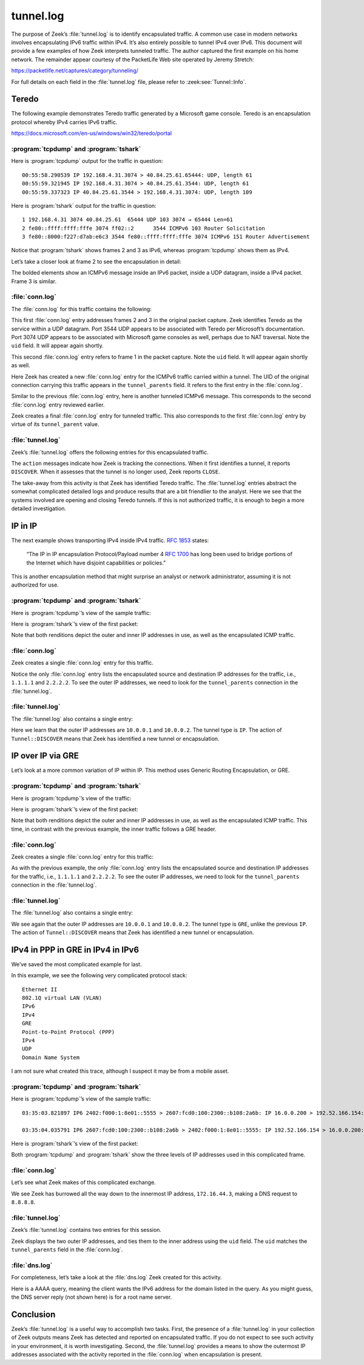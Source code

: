 ==========
tunnel.log
==========

The purpose of Zeek’s :file:`tunnel.log` is to identify encapsulated traffic. A
common use case in modern networks involves encapsulating IPv6 traffic within
IPv4. It’s also entirely possible to tunnel IPv4 over IPv6. This document will
provide a few examples of how Zeek interprets tunneled traffic. The author
captured the first example on his home network. The remainder appear courtesy
of the PacketLife Web site operated by Jeremy Stretch:

https://packetlife.net/captures/category/tunneling/

For full details on each field in the :file:`tunnel.log` file, please refer to
:zeek:see:`Tunnel::Info`.

Teredo
======

The following example demonstrates Teredo traffic generated by a Microsoft game
console. Teredo is an encapsulation protocol whereby IPv4 carries IPv6 traffic.

https://docs.microsoft.com/en-us/windows/win32/teredo/portal

:program:`tcpdump` and :program:`tshark`
----------------------------------------

Here is :program:`tcpdump` output for the traffic in question::

  00:55:58.290539 IP 192.168.4.31.3074 > 40.84.25.61.65444: UDP, length 61
  00:55:59.321945 IP 192.168.4.31.3074 > 40.84.25.61.3544: UDP, length 61
  00:55:59.337323 IP 40.84.25.61.3544 > 192.168.4.31.3074: UDP, length 109

Here is :program:`tshark` output for the traffic in question::

    1 192.168.4.31 3074 40.84.25.61  65444 UDP 103 3074 → 65444 Len=61
    2 fe80::ffff:ffff:fffe 3074 ff02::2      3544 ICMPv6 103 Router Solicitation
    3 fe80::8000:f227:d7ab:e6c3 3544 fe80::ffff:ffff:fffe 3074 ICMPv6 151 Router Advertisement

Notice that :program:`tshark` shows frames 2 and 3 as IPv6, whereas
:program:`tcpdump` shows them as IPv4.

Let’s take a closer look at frame 2 to see the encapsulation in detail:

.. literal-emph::

  Frame 2: 103 bytes on wire (824 bits), 103 bytes captured (824 bits)
      Encapsulation type: Ethernet (1)
      Arrival Time: Dec 15, 2020 00:55:59.321945000 UTC
      [Time shift for this packet: 0.000000000 seconds]
      Epoch Time: 1607993759.321945000 seconds
      [Time delta from previous captured frame: 1.031406000 seconds]
      [Time delta from previous displayed frame: 1.031406000 seconds]
      [Time since reference or first frame: 1.031406000 seconds]
      Frame Number: 2
      Frame Length: 103 bytes (824 bits)
      Capture Length: 103 bytes (824 bits)
      [Frame is marked: False]
      [Frame is ignored: False]
      [Protocols in frame: eth:ethertype:ip:udp:teredo:ipv6:icmpv6]
  Ethernet II, Src: bc:83:85:56:2f:67, Dst: fc:ec:da:49:e0:10
      Destination: fc:ec:da:49:e0:10
          Address: fc:ec:da:49:e0:10
          .... ..0. .... .... .... .... = LG bit: Globally unique address (factory default)
          .... ...0 .... .... .... .... = IG bit: Individual address (unicast)
      Source: bc:83:85:56:2f:67
          Address: bc:83:85:56:2f:67
          .... ..0. .... .... .... .... = LG bit: Globally unique address (factory default)
          .... ...0 .... .... .... .... = IG bit: Individual address (unicast)
      Type: IPv4 (0x0800)
  **Internet Protocol Version 4, Src: 192.168.4.31, Dst: 40.84.25.61**
      0100 .... = Version: 4
      .... 0101 = Header Length: 20 bytes (5)
      Differentiated Services Field: 0x00 (DSCP: CS0, ECN: Not-ECT)
          0000 00.. = Differentiated Services Codepoint: Default (0)
          .... ..00 = Explicit Congestion Notification: Not ECN-Capable Transport (0)
      Total Length: 89
      Identification: 0xbb91 (48017)
      Flags: 0x0000
          0... .... .... .... = Reserved bit: Not set
          .0.. .... .... .... = Don't fragment: Not set
          ..0. .... .... .... = More fragments: Not set
          ...0 0000 0000 0000 = Fragment offset: 0
      Time to live: 128
      Protocol: UDP (17)
      Header checksum: 0x78aa [validation disabled]
      [Header checksum status: Unverified]
      Source: 192.168.4.31
      Destination: 40.84.25.61
  **User Datagram Protocol, Src Port: 3074, Dst Port: 3544**
      Source Port: 3074
      Destination Port: 3544
      Length: 69
      Checksum: 0x7fdc [unverified]
      [Checksum Status: Unverified]
      [Stream index: 1]
  **Teredo IPv6 over UDP tunneling**
      Teredo Authentication header
          Client identifier length: 0
          Authentication value length: 0
          Nonce value: 6aeec3b128884291
          Confirmation byte: 00
  **Internet Protocol Version 6, Src: fe80::ffff:ffff:fffe, Dst: ff02::2**
      **0110 .... = Version: 6**
      .... 0000 0000 .... .... .... .... .... = Traffic Class: 0x00 (DSCP: CS0, ECN: Not-ECT)
          .... 0000 00.. .... .... .... .... .... = Differentiated Services Codepoint: Default (0)
          .... .... ..00 .... .... .... .... .... = Explicit Congestion Notification: Not ECN-Capable Transport (0)
      .... .... .... 0000 0000 0000 0000 0000 = Flow Label: 0x00000
      Payload Length: 8
      Next Header: ICMPv6 (58)
      Hop Limit: 255
      Source: fe80::ffff:ffff:fffe
      Destination: ff02::2
  **Internet Control Message Protocol v6**
      Type: Router Solicitation (133)
      Code: 0
      Checksum: 0x7d38 [correct]
      [Checksum Status: Good]
      Reserved: 00000000

The bolded elements show an ICMPv6 message inside an IPv6 packet, inside a UDP
datagram, inside a IPv4 packet. Frame 3 is similar.

:file:`conn.log`
----------------

The :file:`conn.log` for this traffic contains the following:

.. literal-emph::

  {
    "ts": 1607993759.321945,
    **"uid": "CO9T0A3FPac5ig4hud",**
    **"id.orig_h": "192.168.4.31",**
    "id.orig_p": 3074,
    **"id.resp_h": "40.84.25.61",**
    **"id.resp_p": 3544,**
    **"proto": "udp",**
    **"service": "teredo",**
    "duration": 0.015377998352050781,
    "orig_bytes": 61,
    "resp_bytes": 109,
    "conn_state": "SF",
    "missed_bytes": 0,
    "history": "Dd",
    "orig_pkts": 1,
    "orig_ip_bytes": 89,
    "resp_pkts": 1,
    "resp_ip_bytes": 137,
    "ip_proto": 17
  }

This first :file:`conn.log` entry addresses frames 2 and 3 in the original packet
capture. Zeek identifies Teredo as the service within a UDP datagram. Port 3544
UDP appears to be associated with Teredo per Microsoft’s documentation. Port
3074 UDP appears to be associated with Microsoft game consoles as well, perhaps
due to NAT traversal. Note the ``uid`` field. It will appear again
shortly.

.. literal-emph::

  {
    "ts": 1607993758.290539,
    **"uid": "CUqiKk4m6VpWwcaJ4l",**
    **"id.orig_h": "192.168.4.31",**
    "id.orig_p": 3074,
    **"id.resp_h": "40.84.25.61",**
    **"id.resp_p": 65444,**
    **"proto": "udp",**
    "conn_state": "S0",
    "missed_bytes": 0,
    "history": "D",
    "orig_pkts": 1,
    "orig_ip_bytes": 89,
    "resp_pkts": 0,
    "resp_ip_bytes": 0,
    "ip_proto": 17
  }

This second :file:`conn.log` entry refers to frame 1 in the packet capture.
Note the ``uid`` field. It will appear again shortly as well.

.. literal-emph::

  {
    "ts": 1607993759.321945,
    "uid": "CoiibpW4Ov0n1xvj",
    **"id.orig_h": "fe80::ffff:ffff:fffe",**
    "id.orig_p": 133,
    **"id.resp_h": "ff02::2",**
    "id.resp_p": 134,
    **"proto": "icmp",**
    "conn_state": "OTH",
    "missed_bytes": 0,
    "orig_pkts": 1,
    "orig_ip_bytes": 48,
    "resp_pkts": 0,
    "resp_ip_bytes": 0,
    "tunnel_parents": [
      **"CO9T0A3FPac5ig4hud"**
    ],
    "ip_proto": 1
  }

Here Zeek has created a new :file:`conn.log` entry for the ICMPv6 traffic
carried within a tunnel. The UID of the original connection carrying this
traffic appears in the ``tunnel_parents`` field. It refers to the first entry
in the :file:`conn.log`.

.. literal-emph::

  {
    "ts": 1607993758.290539,
    "uid": "C6Gikx4eC6wXR3xOqg",
    **"id.orig_h": "fe80::8000:ffff:ffff:fffe",**
    "id.orig_p": 133,
    **"id.resp_h": "ff02::2",**
    "id.resp_p": 134,
    **"proto": "icmp",**
    "conn_state": "OTH",
    "missed_bytes": 0,
    "orig_pkts": 1,
    "orig_ip_bytes": 48,
    "resp_pkts": 0,
    "resp_ip_bytes": 0,
    "tunnel_parents": [
      "CUqiKk4m6VpWwcaJ4l"
    ]
  }

Similar to the previous :file:`conn.log` entry, here is another tunneled ICMPv6
message. This corresponds to the second :file:`conn.log` entry reviewed earlier.

.. literal-emph::

  {
    "ts": 1607993759.337323,
    "uid": "C8h2gZ3EjWUW5xKh2",
    **"id.orig_h": "fe80::8000:f227:d7ab:e6c3",**
    "id.orig_p": 134,
    **"id.resp_h": "fe80::ffff:ffff:fffe",**
    "id.resp_p": 133,
    **"proto": "icmp",**
    "conn_state": "OTH",
    "missed_bytes": 0,
    "orig_pkts": 1,
    "orig_ip_bytes": 88,
    "resp_pkts": 0,
    "resp_ip_bytes": 0,
    "tunnel_parents": [
      **"CO9T0A3FPac5ig4hud"**
    ]
  }

Zeek creates a final :file:`conn.log` entry for tunneled traffic. This also
corresponds to the first :file:`conn.log` entry by virtue of its
``tunnel_parent`` value.

:file:`tunnel.log`
------------------

Zeek’s :file:`tunnel.log` offers the following entries for this encapsulated
traffic.

.. literal-emph::

  {
    "ts": 1607993758.290539,
    "uid": "CUqiKk4m6VpWwcaJ4l",
    "id.orig_h": "192.168.4.31",
    "id.orig_p": 3074,
    "id.resp_h": "40.84.25.61",
    "id.resp_p": 65444,
    **"tunnel_type": "Tunnel::TEREDO",**
    **"action": "Tunnel::DISCOVER"**
  }
  {
    "ts": 1607993759.321945,
    "uid": "CO9T0A3FPac5ig4hud",
    "id.orig_h": "192.168.4.31",
    "id.orig_p": 3074,
    "id.resp_h": "40.84.25.61",
    "id.resp_p": 3544,
    **"tunnel_type": "Tunnel::TEREDO",**
    **"action": "Tunnel::DISCOVER"**
  }
  {
    "ts": 1607993759.337323,
    "uid": "CO9T0A3FPac5ig4hud",
    "id.orig_h": "192.168.4.31",
    "id.orig_p": 3074,
    "id.resp_h": "40.84.25.61",
    "id.resp_p": 3544,
    **"tunnel_type": "Tunnel::TEREDO",**
    **"action": "Tunnel::CLOSE"**
  }
  {
    "ts": 1607993759.337323,
    "uid": "CUqiKk4m6VpWwcaJ4l",
    "id.orig_h": "192.168.4.31",
    "id.orig_p": 3074,
    "id.resp_h": "40.84.25.61",
    "id.resp_p": 65444,
    **"tunnel_type": "Tunnel::TEREDO",**
    **"action": "Tunnel::CLOSE"**
  }

The ``action`` messages indicate how Zeek is tracking the connections. When it
first identifies a tunnel, it reports ``DISCOVER``. When it assesses that the
tunnel is no longer used, Zeek reports ``CLOSE``.

The take-away from this activity is that Zeek has identified Teredo traffic.
The :file:`tunnel.log` entries abstract the somewhat complicated detailed logs
and produce results that are a bit
friendlier to the analyst. Here we see that the systems involved are opening
and closing Teredo tunnels. If this is not authorized traffic, it is enough to
begin a more detailed investigation.

IP in IP
========

The next example shows transporting IPv4 inside IPv4 traffic. :rfc:`1853` states:

  “The IP in IP encapsulation Protocol/Payload number 4 :rfc:`1700` has long
  been used to bridge portions of the Internet which have disjoint capabilities
  or policies.”

This is another encapsulation method that might surprise an analyst
or network administrator, assuming it is not authorized for use.

:program:`tcpdump` and :program:`tshark`
----------------------------------------

Here is :program:`tcpdump`’s view of the sample traffic:

.. literal-emph::

  12:12:06.059907 **IP 10.0.0.1 > 10.0.0.2: IP 1.1.1.1 > 2.2.2.2: ICMP echo request**, id 4, seq 0, length 80 (ipip-proto-4)
  12:12:06.067958 **IP 10.0.0.2 > 10.0.0.1: IP 2.2.2.2 > 1.1.1.1: ICMP echo reply**, id 4, seq 0, length 80 (ipip-proto-4)
  12:12:06.075906 IP 10.0.0.1 > 10.0.0.2: IP 1.1.1.1 > 2.2.2.2: ICMP echo request, id 4, seq 1, length 80 (ipip-proto-4)
  12:12:06.083920 IP 10.0.0.2 > 10.0.0.1: IP 2.2.2.2 > 1.1.1.1: ICMP echo reply, id 4, seq 1, length 80 (ipip-proto-4)
  12:12:06.091909 IP 10.0.0.1 > 10.0.0.2: IP 1.1.1.1 > 2.2.2.2: ICMP echo request, id 4, seq 2, length 80 (ipip-proto-4)
  12:12:06.099922 IP 10.0.0.2 > 10.0.0.1: IP 2.2.2.2 > 1.1.1.1: ICMP echo reply, id 4, seq 2, length 80 (ipip-proto-4)
  12:12:06.107906 IP 10.0.0.1 > 10.0.0.2: IP 1.1.1.1 > 2.2.2.2: ICMP echo request, id 4, seq 3, length 80 (ipip-proto-4)
  12:12:06.116057 IP 10.0.0.2 > 10.0.0.1: IP 2.2.2.2 > 1.1.1.1: ICMP echo reply, id 4, seq 3, length 80 (ipip-proto-4)
  12:12:06.123910 IP 10.0.0.1 > 10.0.0.2: IP 1.1.1.1 > 2.2.2.2: ICMP echo request, id 4, seq 4, length 80 (ipip-proto-4)
  12:12:06.131919 IP 10.0.0.2 > 10.0.0.1: IP 2.2.2.2 > 1.1.1.1: ICMP echo reply, id 4, seq 4, length 80 (ipip-proto-4)

Here is :program:`tshark`’s view of the first packet:

.. literal-emph::

  Frame 1: 134 bytes on wire (1072 bits), 134 bytes captured (1072 bits)
      Encapsulation type: Ethernet (1)
      Arrival Time: Jun 21, 2008 12:12:06.059907000 UTC
      [Time shift for this packet: 0.000000000 seconds]
      Epoch Time: 1214050326.059907000 seconds
      [Time delta from previous captured frame: 0.000000000 seconds]
      [Time delta from previous displayed frame: 0.000000000 seconds]
      [Time since reference or first frame: 0.000000000 seconds]
      Frame Number: 1
      Frame Length: 134 bytes (1072 bits)
      Capture Length: 134 bytes (1072 bits)
      [Frame is marked: False]
      [Frame is ignored: False]
      [Protocols in frame: eth:ethertype:ip:ip:icmp:data]
  Ethernet II, Src: c2:00:57:75:00:00, Dst: c2:01:57:75:00:00
      Destination: c2:01:57:75:00:00
          Address: c2:01:57:75:00:00
          .... ..1. .... .... .... .... = LG bit: Locally administered address (this is NOT the factory default)
          .... ...0 .... .... .... .... = IG bit: Individual address (unicast)
      Source: c2:00:57:75:00:00
          Address: c2:00:57:75:00:00
          .... ..1. .... .... .... .... = LG bit: Locally administered address (this is NOT the factory default)
          .... ...0 .... .... .... .... = IG bit: Individual address (unicast)
      Type: IPv4 (0x0800)
  **Internet Protocol Version 4, Src: 10.0.0.1, Dst: 10.0.0.2**
      0100 .... = Version: 4
      .... 0101 = Header Length: 20 bytes (5)
      Differentiated Services Field: 0x00 (DSCP: CS0, ECN: Not-ECT)
          0000 00.. = Differentiated Services Codepoint: Default (0)
          .... ..00 = Explicit Congestion Notification: Not ECN-Capable Transport (0)
      Total Length: 120
      Identification: 0x0014 (20)
      Flags: 0x0000
          0... .... .... .... = Reserved bit: Not set
          .0.. .... .... .... = Don't fragment: Not set
          ..0. .... .... .... = More fragments: Not set
          ...0 0000 0000 0000 = Fragment offset: 0
      Time to live: 255
      Protocol: IPIP (4)
      Header checksum: 0xa76b [validation disabled]
      [Header checksum status: Unverified]
      Source: 10.0.0.1
      Destination: 10.0.0.2
  **Internet Protocol Version 4, Src: 1.1.1.1, Dst: 2.2.2.2**
      0100 .... = Version: 4
      .... 0101 = Header Length: 20 bytes (5)
      Differentiated Services Field: 0x00 (DSCP: CS0, ECN: Not-ECT)
          0000 00.. = Differentiated Services Codepoint: Default (0)
          .... ..00 = Explicit Congestion Notification: Not ECN-Capable Transport (0)
      Total Length: 100
      Identification: 0x0014 (20)
      Flags: 0x0000
          0... .... .... .... = Reserved bit: Not set
          .0.. .... .... .... = Don't fragment: Not set
          ..0. .... .... .... = More fragments: Not set
          ...0 0000 0000 0000 = Fragment offset: 0
      Time to live: 255
      **Protocol: ICMP (1)**
      Header checksum: 0xb57f [validation disabled]
      [Header checksum status: Unverified]
      Source: 1.1.1.1
      Destination: 2.2.2.2
  **Internet Control Message Protocol**
      Type: 8 (Echo (ping) request)
      Code: 0
      Checksum: 0x4305 [correct]
      [Checksum Status: Good]
      Identifier (BE): 4 (0x0004)
      Identifier (LE): 1024 (0x0400)
      Sequence number (BE): 0 (0x0000)
      Sequence number (LE): 0 (0x0000)
      Data (72 bytes)

  0000  00 00 00 00 00 09 3b 38 ab cd ab cd ab cd ab cd   ......;8........
  0010  ab cd ab cd ab cd ab cd ab cd ab cd ab cd ab cd   ................
  0020  ab cd ab cd ab cd ab cd ab cd ab cd ab cd ab cd   ................
  0030  ab cd ab cd ab cd ab cd ab cd ab cd ab cd ab cd   ................
  0040  ab cd ab cd ab cd ab cd                           ........
          Data: 0000000000093b38abcdabcdabcdabcdabcdabcdabcdabcd...
          [Length: 72]

Note that both renditions depict the outer and inner IP addresses in use, as
well as the encapsulated ICMP traffic.

:file:`conn.log`
----------------

Zeek creates a single :file:`conn.log` entry for this traffic.

.. literal-emph::

  {
    "ts": 1214050326.059907,
    "uid": "CaG4lb2HwGhNGLo1d2",
    **"id.orig_h": "1.1.1.1",**
    "id.orig_p": 8,
    **"id.resp_h": "2.2.2.2",**
    "id.resp_p": 0,
    **"proto": "icmp",**
    "duration": 0.07201194763183594,
    "orig_bytes": 360,
    "resp_bytes": 360,
    "conn_state": "OTH",
    "missed_bytes": 0,
    "orig_pkts": 5,
    "orig_ip_bytes": 500,
    "resp_pkts": 5,
    "resp_ip_bytes": 500,
    **"tunnel_parents": [**
      **"CllZAw139PBBVBawlj"**
    ]
  }

Notice the only :file:`conn.log` entry lists the encapsulated source and
destination IP addresses for the traffic, i.e., ``1.1.1.1`` and ``2.2.2.2``. To
see the outer IP addresses, we need to look for the ``tunnel_parents``
connection in the :file:`tunnel.log`.

:file:`tunnel.log`
------------------

The :file:`tunnel.log` also contains a single entry:

.. literal-emph::

  {
    "ts": 1214050326.059907,
    "uid": "CllZAw139PBBVBawlj",
    **"id.orig_h": "10.0.0.1",**
    "id.orig_p": 0,
    **"id.resp_h": "10.0.0.2",**
    "id.resp_p": 0,
    **"tunnel_type": "Tunnel::IP",**
    **"action": "Tunnel::DISCOVER"**
  }

Here we learn that the outer IP addresses are ``10.0.0.1`` and ``10.0.0.2``.
The tunnel type is ``IP``. The action of ``Tunnel::DISCOVER`` means that Zeek
has identified a new tunnel or encapsulation.

IP over IP via GRE
==================

Let’s look at a more common variation of IP within IP. This method uses Generic
Routing Encapsulation, or GRE.

:program:`tcpdump` and :program:`tshark`
----------------------------------------

Here is :program:`tcpdump`’s view of the traffic:

.. literal-emph::

  12:06:06.434897 **IP 10.0.0.1 > 10.0.0.2: GREv0, length 104: IP 1.1.1.1 > 2.2.2.2: ICMP echo request**, id 2, seq 0, length 80
  12:06:06.442931 **IP 10.0.0.2 > 10.0.0.1: GREv0, length 104: IP 2.2.2.2 > 1.1.1.1: ICMP echo reply**, id 2, seq 0, length 80
  12:06:06.450900 IP 10.0.0.1 > 10.0.0.2: GREv0, length 104: IP 1.1.1.1 > 2.2.2.2: ICMP echo request, id 2, seq 1, length 80
  12:06:06.498938 IP 10.0.0.2 > 10.0.0.1: GREv0, length 104: IP 2.2.2.2 > 1.1.1.1: ICMP echo reply, id 2, seq 1, length 80
  12:06:06.506904 IP 10.0.0.1 > 10.0.0.2: GREv0, length 104: IP 1.1.1.1 > 2.2.2.2: ICMP echo request, id 2, seq 2, length 80
  12:06:06.514914 IP 10.0.0.2 > 10.0.0.1: GREv0, length 104: IP 2.2.2.2 > 1.1.1.1: ICMP echo reply, id 2, seq 2, length 80
  12:06:06.522905 IP 10.0.0.1 > 10.0.0.2: GREv0, length 104: IP 1.1.1.1 > 2.2.2.2: ICMP echo request, id 2, seq 3, length 80
  12:06:06.570925 IP 10.0.0.2 > 10.0.0.1: GREv0, length 104: IP 2.2.2.2 > 1.1.1.1: ICMP echo reply, id 2, seq 3, length 80
  12:06:06.578905 IP 10.0.0.1 > 10.0.0.2: GREv0, length 104: IP 1.1.1.1 > 2.2.2.2: ICMP echo request, id 2, seq 4, length 80
  12:06:06.586923 IP 10.0.0.2 > 10.0.0.1: GREv0, length 104: IP 2.2.2.2 > 1.1.1.1: ICMP echo reply, id 2, seq 4, length 80

Here is :program:`tshark`’s view of the first packet:

.. literal-emph::

  Frame 1: 138 bytes on wire (1104 bits), 138 bytes captured (1104 bits)
      Encapsulation type: Ethernet (1)
      Arrival Time: Jun 21, 2008 12:06:06.434897000 UTC
      [Time shift for this packet: 0.000000000 seconds]
      Epoch Time: 1214049966.434897000 seconds
      [Time delta from previous captured frame: 0.000000000 seconds]
      [Time delta from previous displayed frame: 0.000000000 seconds]
      [Time since reference or first frame: 0.000000000 seconds]
      Frame Number: 1
      Frame Length: 138 bytes (1104 bits)
      Capture Length: 138 bytes (1104 bits)
      [Frame is marked: False]
      [Frame is ignored: False]
      [Protocols in frame: eth:ethertype:ip:gre:ip:icmp:data]
  Ethernet II, Src: c2:00:57:75:00:00, Dst: c2:01:57:75:00:00
      Destination: c2:01:57:75:00:00
          Address: c2:01:57:75:00:00
          .... ..1. .... .... .... .... = LG bit: Locally administered address (this is NOT the factory default)
          .... ...0 .... .... .... .... = IG bit: Individual address (unicast)
      Source: c2:00:57:75:00:00
          Address: c2:00:57:75:00:00
          .... ..1. .... .... .... .... = LG bit: Locally administered address (this is NOT the factory default)
          .... ...0 .... .... .... .... = IG bit: Individual address (unicast)
      Type: IPv4 (0x0800)
  **Internet Protocol Version 4, Src: 10.0.0.1, Dst: 10.0.0.2**
      0100 .... = Version: 4
      .... 0101 = Header Length: 20 bytes (5)
      Differentiated Services Field: 0x00 (DSCP: CS0, ECN: Not-ECT)
          0000 00.. = Differentiated Services Codepoint: Default (0)
          .... ..00 = Explicit Congestion Notification: Not ECN-Capable Transport (0)
      Total Length: 124
      Identification: 0x000a (10)
      Flags: 0x0000
          0... .... .... .... = Reserved bit: Not set
          .0.. .... .... .... = Don't fragment: Not set
          ..0. .... .... .... = More fragments: Not set
          ...0 0000 0000 0000 = Fragment offset: 0
      Time to live: 255
      Protocol: Generic Routing Encapsulation (47)
      Header checksum: 0xa746 [validation disabled]
      [Header checksum status: Unverified]
      Source: 10.0.0.1
      Destination: 10.0.0.2
  **Generic Routing Encapsulation (IP)**
      Flags and Version: 0x0000
          0... .... .... .... = Checksum Bit: No
          .0.. .... .... .... = Routing Bit: No
          ..0. .... .... .... = Key Bit: No
          ...0 .... .... .... = Sequence Number Bit: No
          .... 0... .... .... = Strict Source Route Bit: No
          .... .000 .... .... = Recursion control: 0
          .... .... 0000 0... = Flags (Reserved): 0
          .... .... .... .000 = Version: GRE (0)
      Protocol Type: IP (0x0800)
  **Internet Protocol Version 4, Src: 1.1.1.1, Dst: 2.2.2.2**
      0100 .... = Version: 4
      .... 0101 = Header Length: 20 bytes (5)
      Differentiated Services Field: 0x00 (DSCP: CS0, ECN: Not-ECT)
          0000 00.. = Differentiated Services Codepoint: Default (0)
          .... ..00 = Explicit Congestion Notification: Not ECN-Capable Transport (0)
      Total Length: 100
      Identification: 0x000a (10)
      Flags: 0x0000
          0... .... .... .... = Reserved bit: Not set
          .0.. .... .... .... = Don't fragment: Not set
          ..0. .... .... .... = More fragments: Not set
          ...0 0000 0000 0000 = Fragment offset: 0
      Time to live: 255
      Protocol: ICMP (1)
      Header checksum: 0xb589 [validation disabled]
      [Header checksum status: Unverified]
      Source: 1.1.1.1
      Destination: 2.2.2.2
  **Internet Control Message Protocol**
      Type: 8 (Echo (ping) request)
      Code: 0
      Checksum: 0xbfd4 [correct]
      [Checksum Status: Good]
      Identifier (BE): 2 (0x0002)
      Identifier (LE): 512 (0x0200)
      Sequence number (BE): 0 (0x0000)
      Sequence number (LE): 0 (0x0000)
      Data (72 bytes)

  0000  00 00 00 00 00 03 be 70 ab cd ab cd ab cd ab cd   .......p........
  0010  ab cd ab cd ab cd ab cd ab cd ab cd ab cd ab cd   ................
  0020  ab cd ab cd ab cd ab cd ab cd ab cd ab cd ab cd   ................
  0030  ab cd ab cd ab cd ab cd ab cd ab cd ab cd ab cd   ................
  0040  ab cd ab cd ab cd ab cd                           ........
          Data: 000000000003be70abcdabcdabcdabcdabcdabcdabcdabcd...
          [Length: 72]

Note that both renditions depict the outer and inner IP addresses in use, as
well as the encapsulated ICMP traffic. This time, in contrast with the previous
example, the inner traffic follows a GRE header.

:file:`conn.log`
----------------

Zeek creates a single :file:`conn.log` entry for this traffic:

.. literal-emph::

  {
    "ts": 1214049966.434897,
    "uid": "Cxg76d2N73I9DhmZ5l",
    **"id.orig_h": "1.1.1.1",**
    "id.orig_p": 8,
    **"id.resp_h": "2.2.2.2",**
    "id.resp_p": 0,
    **"proto": "icmp",**
    "duration": 0.15202593803405762,
    "orig_bytes": 360,
    "resp_bytes": 360,
    "conn_state": "OTH",
    "missed_bytes": 0,
    "orig_pkts": 5,
    "orig_ip_bytes": 500,
    "resp_pkts": 5,
    "resp_ip_bytes": 500,
    "tunnel_parents": [
      **"C2ELkSIprfG0oMEae"**
    ]
  }

As with the previous example, the only :file:`conn.log` entry lists the encapsulated
source and destination IP addresses for the traffic, i.e., ``1.1.1.1`` and
``2.2.2.2``.  To see the outer IP addresses, we need to look for the
``tunnel_parents`` connection in the :file:`tunnel.log`.

:file:`tunnel.log`
------------------

The :file:`tunnel.log` also contains a single entry:

.. literal-emph::

  {
    "ts": 1214049966.434897,
    "uid": "C2ELkSIprfG0oMEae",
    **"id.orig_h": "10.0.0.1",**
    "id.orig_p": 0,
    **"id.resp_h": "10.0.0.2",**
    "id.resp_p": 0,
    **"tunnel_type": "Tunnel::GRE",**
    **"action": "Tunnel::DISCOVER"**
  }

We see again that the outer IP addresses are ``10.0.0.1`` and ``10.0.0.2``. The
tunnel type is ``GRE``, unlike the previous ``IP``. The action of
``Tunnel::DISCOVER`` means that Zeek has identified a new tunnel or
encapsulation.

IPv4 in PPP in GRE in IPv4 in IPv6
==================================

We’ve saved the most complicated example for last.

In this example, we see the following very complicated protocol stack::

  Ethernet II
  802.1Q virtual LAN (VLAN)
  IPv6
  IPv4
  GRE
  Point-to-Point Protocol (PPP)
  IPv4
  UDP
  Domain Name System

I am not sure what created this trace, although I suspect it may be from a
mobile asset.

:program:`tcpdump` and :program:`tshark`
----------------------------------------

Here is :program:`tcpdump`’s view of the sample traffic::

  03:35:03.821897 IP6 2402:f000:1:8e01::5555 > 2607:fcd0:100:2300::b108:2a6b: IP 16.0.0.200 > 192.52.166.154: GREv1, call 6016, seq 430001, ack 539254, length 119: IP 172.16.44.3.40768 > 8.8.8.8.53: 42540+ AAAA? xqt-detect-mode2-97712e88-167a-45b9-93ee-913140e76678. (71)

  03:35:04.035791 IP6 2607:fcd0:100:2300::b108:2a6b > 2402:f000:1:8e01::5555: IP 192.52.166.154 > 16.0.0.200: GREv1, call 17, seq 539320, length 190: IP 8.8.8.8.53 > 172.16.44.3.40768: 42540 NXDomain 0/1/0 (146)

Here is :program:`tshark`’s view of the first packet:

.. literal-emph::

  Frame 1: 197 bytes on wire (1576 bits), 197 bytes captured (1576 bits)
      Encapsulation type: Ethernet (1)
      Arrival Time: Dec  3, 2014 03:35:03.821897000 UTC
      [Time shift for this packet: 0.000000000 seconds]
      Epoch Time: 1417577703.821897000 seconds
      [Time delta from previous captured frame: 0.000000000 seconds]
      [Time delta from previous displayed frame: 0.000000000 seconds]
      [Time since reference or first frame: 0.000000000 seconds]
      Frame Number: 1
      Frame Length: 197 bytes (1576 bits)
      Capture Length: 197 bytes (1576 bits)
      [Frame is marked: False]
      [Frame is ignored: False]
      [Protocols in frame: eth:ethertype:vlan:ethertype:ipv6:ip:gre:ppp:ip:udp:dns]
  **Ethernet II, Src: 00:12:1e:f2:61:3d, Dst: c5:00:00:00:82:c4**
      Destination: c5:00:00:00:82:c4
          Address: c5:00:00:00:82:c4
          .... ..0. .... .... .... .... = LG bit: Globally unique address (factory default)
          .... ...1 .... .... .... .... = IG bit: Group address (multicast/broadcast)
      Source: 00:12:1e:f2:61:3d
          Address: 00:12:1e:f2:61:3d
          .... ..0. .... .... .... .... = LG bit: Globally unique address (factory default)
          .... ...0 .... .... .... .... = IG bit: Individual address (unicast)
      Type: 802.1Q Virtual LAN (0x8100)
  **802.1Q Virtual LAN, PRI: 0, DEI: 0, ID: 100**
      000. .... .... .... = Priority: Best Effort (default) (0)
      ...0 .... .... .... = DEI: Ineligible
      .... 0000 0110 0100 = ID: 100
      Type: IPv6 (0x86dd)
  **Internet Protocol Version 6, Src: 2402:f000:1:8e01::5555, Dst: 2607:fcd0:100:2300::b108:2a6b**
      0110 .... = Version: 6
      .... 0000 0000 .... .... .... .... .... = Traffic Class: 0x00 (DSCP: CS0, ECN: Not-ECT)
          .... 0000 00.. .... .... .... .... .... = Differentiated Services Codepoint: Default (0)
          .... .... ..00 .... .... .... .... .... = Explicit Congestion Notification: Not ECN-Capable Transport (0)
      .... .... .... 0000 0000 0000 0000 0000 = Flow Label: 0x00000
      Payload Length: 139
      Next Header: IPIP (4)
      Hop Limit: 246
      Source: 2402:f000:1:8e01::5555
      Destination: 2607:fcd0:100:2300::b108:2a6b
  **Internet Protocol Version 4, Src: 16.0.0.200, Dst: 192.52.166.154**
      0100 .... = Version: 4
      .... 0101 = Header Length: 20 bytes (5)
      Differentiated Services Field: 0x00 (DSCP: CS0, ECN: Not-ECT)
          0000 00.. = Differentiated Services Codepoint: Default (0)
          .... ..00 = Explicit Congestion Notification: Not ECN-Capable Transport (0)
      Total Length: 139
      Identification: 0x8caf (36015)
      Flags: 0x0000
          0... .... .... .... = Reserved bit: Not set
          .0.. .... .... .... = Don't fragment: Not set
          ..0. .... .... .... = More fragments: Not set
          ...0 0000 0000 0000 = Fragment offset: 0
      Time to live: 64
      **Protocol: Generic Routing Encapsulation (47)**
      Header checksum: 0x75fe [validation disabled]
      [Header checksum status: Unverified]
      Source: 16.0.0.200
      Destination: 192.52.166.154
  Generic Routing Encapsulation (PPP)
      Flags and Version: 0x3081
          0... .... .... .... = Checksum Bit: No
          .0.. .... .... .... = Routing Bit: No
          ..1. .... .... .... = Key Bit: Yes
          ...1 .... .... .... = Sequence Number Bit: Yes
          .... 0... .... .... = Strict Source Route Bit: No
          .... .000 .... .... = Recursion control: 0
          .... .... 1... .... = Acknowledgment: Yes
          .... .... .000 0... = Flags (Reserved): 0
          .... .... .... .001 = Version: Enhanced GRE (1)
      Protocol Type: PPP (0x880b)
      Payload Length: 103
      Call ID: 6016
      Sequence Number: 430001
      Acknowledgment Number: 539254
  **Point-to-Point Protocol**
      Address: 0xff
      Control: 0x03
      Protocol: Internet Protocol version 4 (0x0021)
  **Internet Protocol Version 4, Src: 172.16.44.3, Dst: 8.8.8.8**
      0100 .... = Version: 4
      .... 0101 = Header Length: 20 bytes (5)
      Differentiated Services Field: 0x00 (DSCP: CS0, ECN: Not-ECT)
          0000 00.. = Differentiated Services Codepoint: Default (0)
          .... ..00 = Explicit Congestion Notification: Not ECN-Capable Transport (0)
      Total Length: 99
      Identification: 0x0000 (0)
      Flags: 0x4000, Don't fragment
          0... .... .... .... = Reserved bit: Not set
          .1.. .... .... .... = Don't fragment: Set
          ..0. .... .... .... = More fragments: Not set
          ...0 0000 0000 0000 = Fragment offset: 0
      Time to live: 60
      Protocol: UDP (17)
      Header checksum: 0x5667 [validation disabled]
      [Header checksum status: Unverified]
      Source: 172.16.44.3
      Destination: 8.8.8.8
  **User Datagram Protocol, Src Port: 40768, Dst Port: 53**
      Source Port: 40768
      Destination Port: 53
      Length: 79
      Checksum: 0x2d23 [unverified]
      [Checksum Status: Unverified]
      [Stream index: 0]
  **Domain Name System (query)**
      Transaction ID: 0xa62c
      Flags: 0x0100 Standard query
          0... .... .... .... = Response: Message is a query
          .000 0... .... .... = Opcode: Standard query (0)
          .... ..0. .... .... = Truncated: Message is not truncated
          .... ...1 .... .... = Recursion desired: Do query recursively
          .... .... .0.. .... = Z: reserved (0)
          .... .... ...0 .... = Non-authenticated data: Unacceptable
      Questions: 1
      Answer RRs: 0
      Authority RRs: 0
      Additional RRs: 0
      Queries
          xqt-detect-mode2-97712e88-167a-45b9-93ee-913140e76678: type AAAA, class IN
              Name: xqt-detect-mode2-97712e88-167a-45b9-93ee-913140e76678
              [Name Length: 53]
              [Label Count: 1]
              Type: AAAA (IPv6 Address) (28)
              Class: IN (0x0001)

Both :program:`tcpdump` and :program:`tshark` show the three levels of IP
addresses used in this complicated frame.

:file:`conn.log`
----------------

Let’s see what Zeek makes of this complicated exchange.

.. literal-emph::

  {
    "ts": 1417577703.821897,
    "uid": "CiJXLc43tlknoHbXH9",
    **"id.orig_h": "172.16.44.3",**
    "id.orig_p": 40768,
    **"id.resp_h": "8.8.8.8",**
    "id.resp_p": 53,
    "proto": "udp",
    "service": "dns",
    "duration": 0.21389389038085938,
    "orig_bytes": 71,
    "resp_bytes": 146,
    "conn_state": "SF",
    "missed_bytes": 0,
    "history": "Dd",
    "orig_pkts": 1,
    "orig_ip_bytes": 99,
    "resp_pkts": 1,
    "resp_ip_bytes": 174,
    **"tunnel_parents": [**
      **"CBvCtfO5sjjyQb2V4"**
    ]
  }

We see Zeek has burrowed all the way down to the innermost IP address,
``172.16.44.3``, making a DNS request to ``8.8.8.8``.

:file:`tunnel.log`
------------------

Zeek’s :file:`tunnel.log` contains two entries for this session.

.. literal-emph::

  {
    "ts": 1417577703.821897,
    "uid": "CPnYZx2edh7O2ueTm4",
    **"id.orig_h": "2402:f000:1:8e01::5555",**
    "id.orig_p": 0,
    **"id.resp_h": "2607:fcd0:100:2300::b108:2a6b",**
    "id.resp_p": 0,
    **"tunnel_type": "Tunnel::IP",**
    **"action": "Tunnel::DISCOVER"**
  }
  {
    "ts": 1417577703.821897,
    "uid": "CBvCtfO5sjjyQb2V4",
    **"id.orig_h": "16.0.0.200",**
    "id.orig_p": 0,
    **"id.resp_h": "192.52.166.154",**
    "id.resp_p": 0,
    **"tunnel_type": "Tunnel::GRE",**
    **"action": "Tunnel::DISCOVER"**
  }

Zeek displays the two outer IP addresses, and ties them to the inner address
using the ``uid`` field. The ``uid`` matches the ``tunnel_parents`` field in
the :file:`conn.log`.

:file:`dns.log`
---------------

For completeness, let’s take a look at the :file:`dns.log` Zeek created for
this activity.

.. literal-emph::

  {
    "ts": 1417577703.821897,
    "uid": "CiJXLc43tlknoHbXH9",
    **"id.orig_h": "172.16.44.3",**
    "id.orig_p": 40768,
    **"id.resp_h": "8.8.8.8",**
    **"id.resp_p": 53,**
    "proto": "udp",
    "trans_id": 42540,
    "query": "xqt-detect-mode2-97712e88-167a-45b9-93ee-913140e76678",
    "qclass": 1,
    "qclass_name": "C_INTERNET",
    "qtype": 28,
    **"qtype_name": "AAAA",**
    "rcode": 3,
    "rcode_name": "NXDOMAIN",
    "AA": false,
    "TC": false,
    "RD": true,
    "RA": false,
    "Z": 0,
    "rejected": false
  }

Here is a AAAA query, meaning the client wants the IPv6 address for the domain
listed in the query. As you might guess, the DNS server reply (not shown here)
is for a root name server.

Conclusion
==========

Zeek’s :file:`tunnel.log` is a useful way to accomplish two tasks. First, the
presence of a :file:`tunnel.log` in your collection of Zeek outputs means Zeek
has detected and reported on encapsulated traffic. If you do not expect to see
such activity in your environment, it is worth investigating. Second, the
:file:`tunnel.log` provides a means to show the outermost IP addresses
associated with the activity reported in the :file:`conn.log` when
encapsulation is present.
